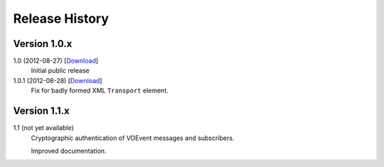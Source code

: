 Release History
===============

Version 1.0.x
-------------

1.0 (2012-08-27) [`Download <https://github.com/jdswinbank/Comet/tarball/1.0.0>`__]
   Initial public release

1.0.1 (2012-08-28) [`Download <https://github.com/jdswinbank/Comet/tarball/1.0.1>`__]
   Fix for badly formed XML ``Transport`` element.

Version 1.1.x
-------------

1.1 (not yet available)
    Cryptographic authentication of VOEvent messages and subscribers.

    Improved documentation.
